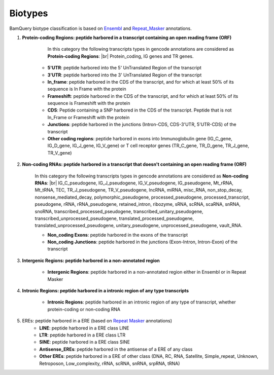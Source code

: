 .. _biotypes:

=========
Biotypes
=========


BamQuery biotype classification is based on `Ensembl`_ and `Repeat_Masker`_ annotations.


.. _Ensembl: https://m.ensembl.org/info/genome/genebuild/biotypes.html


.. _Repeat_Masker: https://www.repeatmasker.org/



1. **Protein-coding Regions: peptide harbored in a transcript containing an open reading frame (ORF)**

	In this category the following transcripts types in gencode annotations are considered as **Protein-coding Regions**: |br|
	Protein_coding, IG genes and TR genes.

    * **5'UTR**: peptide harbored into the 5' UnTranslated Region of the transcript

    * **3'UTR**: peptide harbored into the 3' UnTranslated Region of the transcript

    * **In_frame**: peptide harbored in the CDS of the transcript, and for which at least 50% of its sequence is In Frame with the protein

    * **Frameshift**: peptide harbored in the CDS of the transcript, and for which at least 50% of its sequence is Frameshift with the protein

    * **CDS**: Peptide containing a SNP harbored in the CDS of the transcript. Peptide that is not In_Frame or Frameshift with the protein

    * **Junctions**: peptide harbored in the junctions (Intron-CDS, CDS-3'UTR, 5'UTR-CDS) of the transcript

    * **Other coding regions**: peptide harbored in exons into Immunoglobulin gene (IG_C_gene, IG_D_gene, IG_J_gene, IG_V_gene) or T cell receptor genes (TR_C_gene, TR_D_gene, TR_J_gene, TR_V_gene) 


2. **Non-coding RNAs: peptide harbored in a transcript that doesn't containing an open reading frame (ORF)**	

	In this category the following transcripts types in gencode annotations are considered as **Non-coding RNAs**: |br|
	IG_C_pseudogene, IG_J_pseudogene, IG_V_pseudogene, IG_pseudogene, Mt_rRNA, Mt_tRNA, TEC, TR_J_pseudogene, TR_V_pseudogene, lncRNA, miRNA, misc_RNA, non_stop_decay, nonsense_mediated_decay, polymorphic_pseudogene, processed_pseudogene, processed_transcript, pseudogene, rRNA, rRNA_pseudogene, retained_intron, ribozyme, sRNA, scRNA, scaRNA, snRNA, snoRNA, transcribed_processed_pseudogene, transcribed_unitary_pseudogene, transcribed_unprocessed_pseudogene, translated_processed_pseudogene, translated_unprocessed_pseudogene, unitary_pseudogene, unprocessed_pseudogene, vault_RNA.

	* **Non_coding Exons**: peptide harbored in the exons of the transcript

	* **Non_coding Junctions**: peptide harbored in the junctions (Exon-Intron, Intron-Exon) of the transcript


3. **Intergenic Regions: peptide harbored in a non-annotated region**

	* **Intergenic Regions**: peptide harbored in a non-annotated region either in Ensembl or in Repeat Masker


4. **Intronic Regions: peptide harbored in a intronic region of any type transcripts**

	* **Intronic Regions**: peptide harbored in an intronic region of any type of transcript, whether protein-coding or non-coding RNA

5. EREs: peptide harbored in a ERE (based on `Repeat Masker <S2>`_ annotations)
	* **LINE**: peptide harbored in a ERE class LINE

	* **LTR**: peptide harbored in a ERE class LTR

	* **SINE**: peptide harbored in a ERE class SINE

	* **Antisense_EREs**: peptide harbored in the antisense of a ERE of any class

	* **Other EREs**: peptide harbored in a ERE of other class (DNA, RC, RNA, Satellite, Simple_repeat, Unknown, Retroposon, Low_complexity, rRNA, scRNA, snRNA, srpRNA, tRNA)


.. |br| raw:: html

      <br>


